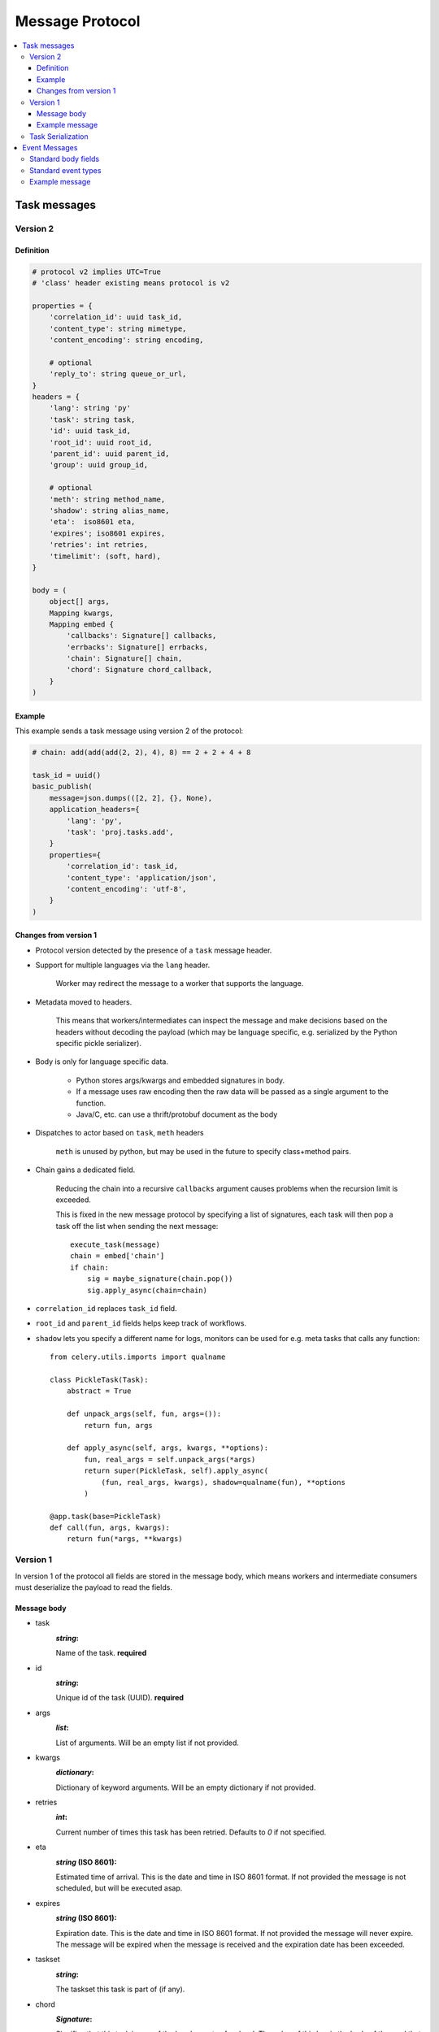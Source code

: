 .. _message-protocol:

===================
 Message Protocol
===================

.. contents::
    :local:

.. _message-protocol-task:
.. _internals-task-message-protocol:

Task messages
=============

.. _message-protocol-task-v2:

Version 2
---------

Definition
~~~~~~~~~~

.. code-block:: python

    # protocol v2 implies UTC=True
    # 'class' header existing means protocol is v2

    properties = {
        'correlation_id': uuid task_id,
        'content_type': string mimetype,
        'content_encoding': string encoding,

        # optional
        'reply_to': string queue_or_url,
    }
    headers = {
        'lang': string 'py'
        'task': string task,
        'id': uuid task_id,
        'root_id': uuid root_id,
        'parent_id': uuid parent_id,
        'group': uuid group_id,

        # optional
        'meth': string method_name,
        'shadow': string alias_name,
        'eta':  iso8601 eta,
        'expires'; iso8601 expires,
        'retries': int retries,
        'timelimit': (soft, hard),
    }

    body = (
        object[] args,
        Mapping kwargs,
        Mapping embed {
            'callbacks': Signature[] callbacks,
            'errbacks': Signature[] errbacks,
            'chain': Signature[] chain,
            'chord': Signature chord_callback,
        }
    )

Example
~~~~~~~

This example sends a task message using version 2 of the protocol:

.. code-block:: python

    # chain: add(add(add(2, 2), 4), 8) == 2 + 2 + 4 + 8

    task_id = uuid()
    basic_publish(
        message=json.dumps(([2, 2], {}, None),
        application_headers={
            'lang': 'py',
            'task': 'proj.tasks.add',
        }
        properties={
            'correlation_id': task_id,
            'content_type': 'application/json',
            'content_encoding': 'utf-8',
        }
    )

Changes from version 1
~~~~~~~~~~~~~~~~~~~~~~

- Protocol version detected by the presence of a ``task`` message header.

- Support for multiple languages via the ``lang`` header.

    Worker may redirect the message to a worker that supports
    the language.

- Metadata moved to headers.

    This means that workers/intermediates can inspect the message
    and make decisions based on the headers without decoding
    the payload (which may be language specific, e.g. serialized by the
    Python specific pickle serializer).

- Body is only for language specific data.

    - Python stores args/kwargs and embedded signatures in body.

    - If a message uses raw encoding then the raw data
      will be passed as a single argument to the function.

    - Java/C, etc. can use a thrift/protobuf document as the body

- Dispatches to actor based on ``task``, ``meth`` headers

    ``meth`` is unused by python, but may be used in the future
    to specify class+method pairs.

- Chain gains a dedicated field.

    Reducing the chain into a recursive ``callbacks`` argument
    causes problems when the recursion limit is exceeded.

    This is fixed in the new message protocol by specifying
    a list of signatures, each task will then pop a task off the list
    when sending the next message::

        execute_task(message)
        chain = embed['chain']
        if chain:
            sig = maybe_signature(chain.pop())
            sig.apply_async(chain=chain)

- ``correlation_id`` replaces ``task_id`` field.

- ``root_id`` and ``parent_id`` fields helps keep track of workflows.

- ``shadow`` lets you specify a different name for logs, monitors
  can be used for e.g. meta tasks that calls any function::

    from celery.utils.imports import qualname

    class PickleTask(Task):
        abstract = True

        def unpack_args(self, fun, args=()):
            return fun, args

        def apply_async(self, args, kwargs, **options):
            fun, real_args = self.unpack_args(*args)
            return super(PickleTask, self).apply_async(
                (fun, real_args, kwargs), shadow=qualname(fun), **options
            )

    @app.task(base=PickleTask)
    def call(fun, args, kwargs):
        return fun(*args, **kwargs)


.. _message-protocol-task-v1:
.. _task-message-protocol-v1:

Version 1
---------

In version 1 of the protocol all fields are stored in the message body,
which means workers and intermediate consumers must deserialize the payload
to read the fields.

Message body
~~~~~~~~~~~~

* task
    :`string`:

    Name of the task. **required**

* id
    :`string`:

    Unique id of the task (UUID). **required**

* args
    :`list`:

    List of arguments. Will be an empty list if not provided.

* kwargs
    :`dictionary`:

    Dictionary of keyword arguments. Will be an empty dictionary if not
    provided.

* retries
    :`int`:

    Current number of times this task has been retried.
    Defaults to `0` if not specified.

* eta
    :`string` (ISO 8601):

    Estimated time of arrival. This is the date and time in ISO 8601
    format. If not provided the message is not scheduled, but will be
    executed asap.

* expires
    :`string` (ISO 8601):

    .. versionadded:: 2.0.2

    Expiration date. This is the date and time in ISO 8601 format.
    If not provided the message will never expire. The message
    will be expired when the message is received and the expiration date
    has been exceeded.

* taskset
    :`string`:

    The taskset this task is part of (if any).

* chord
    :`Signature`:

    .. versionadded:: 2.3

    Signifies that this task is one of the header parts of a chord.  The value
    of this key is the body of the cord that should be executed when all of
    the tasks in the header has returned.

* utc
    :`bool`:

    .. versionadded:: 2.5

    If true time uses the UTC timezone, if not the current local timezone
    should be used.

* callbacks
    :`<list>Signature`:

    .. versionadded:: 3.0

    A list of signatures to call if the task exited successfully.

* errbacks
    :`<list>Signature`:

    .. versionadded:: 3.0

    A list of signatures to call if an error occurs while executing the task.

* timelimit
    :`<tuple>(float, float)`:

    .. versionadded:: 3.1

    Task execution time limit settings. This is a tuple of hard and soft time
    limit value (`int`/`float` or :const:`None` for no limit).

    Example value specifying a soft time limit of 3 seconds, and a hard time
    limt of 10 seconds::

        {'timelimit': (3.0, 10.0)}


Example message
~~~~~~~~~~~~~~~

This is an example invocation of a `celery.task.ping` task in JSON
format:

.. code-block:: javascript

    {"id": "4cc7438e-afd4-4f8f-a2f3-f46567e7ca77",
     "task": "celery.task.PingTask",
     "args": [],
     "kwargs": {},
     "retries": 0,
     "eta": "2009-11-17T12:30:56.527191"}

Task Serialization
------------------

Several types of serialization formats are supported using the
`content_type` message header.

The MIME-types supported by default are shown in the following table.

    =============== =================================
         Scheme                 MIME Type
    =============== =================================
    json            application/json
    yaml            application/x-yaml
    pickle          application/x-python-serialize
    msgpack         application/x-msgpack
    =============== =================================

.. _message-protocol-event:

Event Messages
==============

Event messages are always JSON serialized and can contain arbitrary message
body fields.

Since version 3.2. the body can consist of either a single mapping (one event),
or a list of mappings (multiple events).

There are also standard fields that must always be present in an event
message:

Standard body fields
--------------------

- *string* ``type``

    The type of event.  This is a string containing the *category* and
    *action* separated by a dash delimeter (e.g. ``task-succeeded``).

- *string* ``hostname``

    The fully qualified hostname of where the event occurred at.

- *unsigned long long* ``clock``

    The logical clock value for this event (Lamport timestamp).

- *float* ``timestamp``

    The UNIX timestamp corresponding to the time of when the event occurred.

- *signed short* ``utcoffset``

    This field describes the timezone of the originating host, and is
    specified as the number of hours ahead of/behind UTC.  E.g. ``-2`` or
    ``+1``.

- *unsigned long long* ``pid``

    The process id of the process the event originated in.

Standard event types
--------------------

For a list of standard event types and their fields see the
:ref:`event-reference`.

Example message
---------------

This is the message fields for a ``task-succeeded`` event:

.. code-block:: python

    properties = {
        'routing_key': 'task.succeeded',
        'exchange': 'celeryev',
        'content_type': 'application/json',
        'content_encoding': 'utf-8',
        'delivery_mode': 1,
    }
    headers = {
        'hostname': 'worker1@george.vandelay.com',
    }
    body = {
        'type': 'task-succeeded',
        'hostname': 'worker1@george.vandelay.com',
        'pid': 6335,
        'clock': 393912923921,
        'timestamp': 1401717709.101747,
        'utcoffset': -1,
        'uuid': '9011d855-fdd1-4f8f-adb3-a413b499eafb',
        'retval': '4',
        'runtime': 0.0003212,
    )
